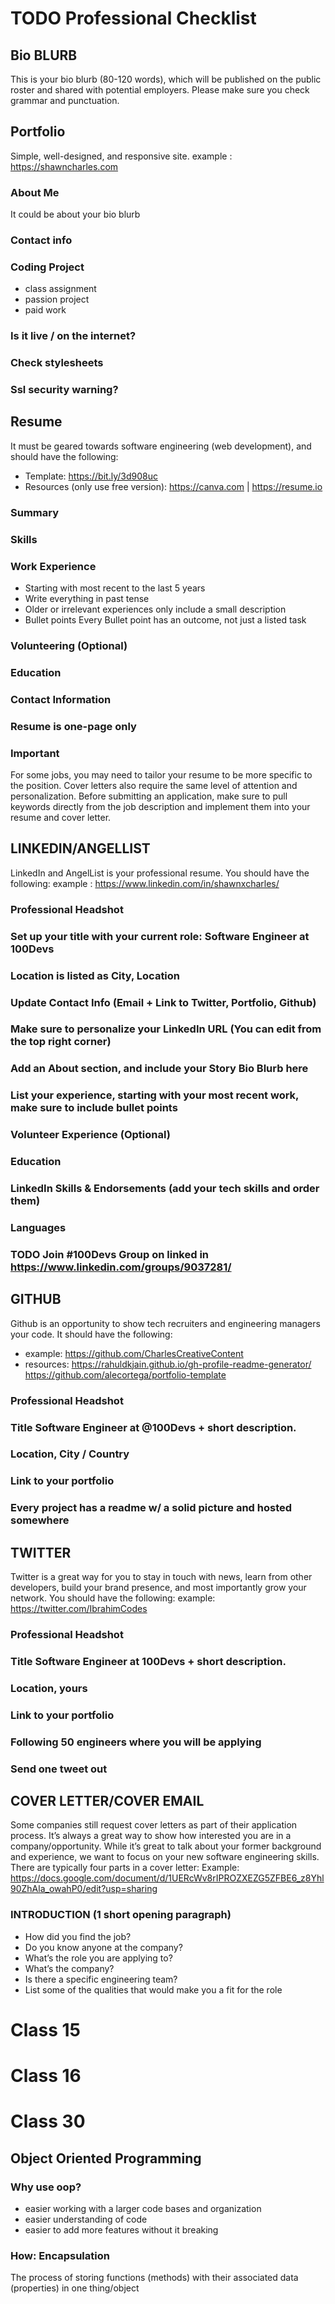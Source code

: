 * TODO Professional Checklist
** Bio BLURB
This is your bio blurb (80-120 words), which will be published on the public roster and shared with potential employers. Please make sure you check grammar and punctuation.
** Portfolio
Simple, well-designed, and responsive site.
example : https://shawncharles.com
*** About Me
It could be about your bio blurb
*** Contact info
*** Coding Project
- class assignment
- passion project
- paid work
*** Is it live / on the internet?
*** Check stylesheets
*** Ssl security warning?
** Resume
It must be geared towards software engineering (web development), and should have the following:
- Template: https://bit.ly/3d908uc
- Resources (only use free version): https://canva.com | https://resume.io
*** Summary
*** Skills
*** Work Experience
- Starting with most recent to the last 5 years
- Write everything in past tense
- Older or irrelevant experiences only include a small description
- Bullet points
  Every Bullet point has an outcome, not just a listed task
*** Volunteering  (Optional)
*** Education
*** Contact Information
*** Resume is one-page only
*** Important
For some jobs, you may need to tailor your resume to be more specific to the position. Cover letters also require the same level of attention and personalization. Before submitting an application, make sure to pull keywords directly from the job description and implement them into your resume and cover letter.
** LINKEDIN/ANGELLIST
LinkedIn and AngelList is your professional resume. You should have the following:
example : https://www.linkedin.com/in/shawnxcharles/
*** Professional Headshot
*** Set up your title with your current role: Software Engineer at 100Devs
*** Location is listed as City, Location
*** Update Contact Info (Email + Link to Twitter, Portfolio, Github)
*** Make sure to personalize your LinkedIn URL (You can edit from the  top right corner)
*** Add an About section, and include your Story Bio Blurb here
*** List your experience, starting with your most recent work, make sure to include bullet points
*** Volunteer Experience (Optional)
*** Education
*** LinkedIn Skills & Endorsements (add your tech skills and order them)
*** Languages
*** TODO Join #100Devs Group on linked in https://www.linkedin.com/groups/9037281/
** GITHUB
Github is an opportunity to show tech recruiters and engineering managers your code. It should have the following:
- example: https://github.com/CharlesCreativeContent
- resources: https://rahuldkjain.github.io/gh-profile-readme-generator/ https://github.com/alecortega/portfolio-template
*** Professional Headshot
*** Title Software Engineer at @100Devs + short description.
*** Location, City / Country
*** Link to your portfolio
*** Every project has a readme w/ a solid picture and hosted somewhere
** TWITTER
Twitter is a great way for you to stay in touch with news, learn from other developers, build your brand presence, and most importantly grow your network. You should have the following:
example: https://twitter.com/IbrahimCodes
*** Professional Headshot
*** Title Software Engineer at 100Devs + short description.
*** Location, yours
*** Link to your portfolio
*** Following 50 engineers where you will be applying
*** Send one tweet out
** COVER LETTER/COVER EMAIL
Some companies still request cover letters as part of their application process. It’s always a great way to show how interested you are in a company/opportunity. While it’s great to talk about your former background and experience, we want to focus on your new software engineering skills. There are typically four parts in a cover letter:
Example:
https://docs.google.com/document/d/1UERcWv8rIPROZXEZG5ZFBE6_z8Yhl90ZhAla_owahP0/edit?usp=sharing
*** INTRODUCTION (1 short opening paragraph)
- How did you find the job?
- Do you know anyone at the company?
- What’s the role you are applying to?
- What’s the company?
- Is there a specific engineering team?
- List some of the qualities that would make you a fit for the role

* Class 15
* Class 16
* Class 30
** Object Oriented Programming
*** Why use oop?
- easier working with a larger code bases and organization
- easier understanding of code
- easier to add more features without it breaking
*** How: Encapsulation
The process of storing functions (methods) with their associated data (properties) in one thing/object
